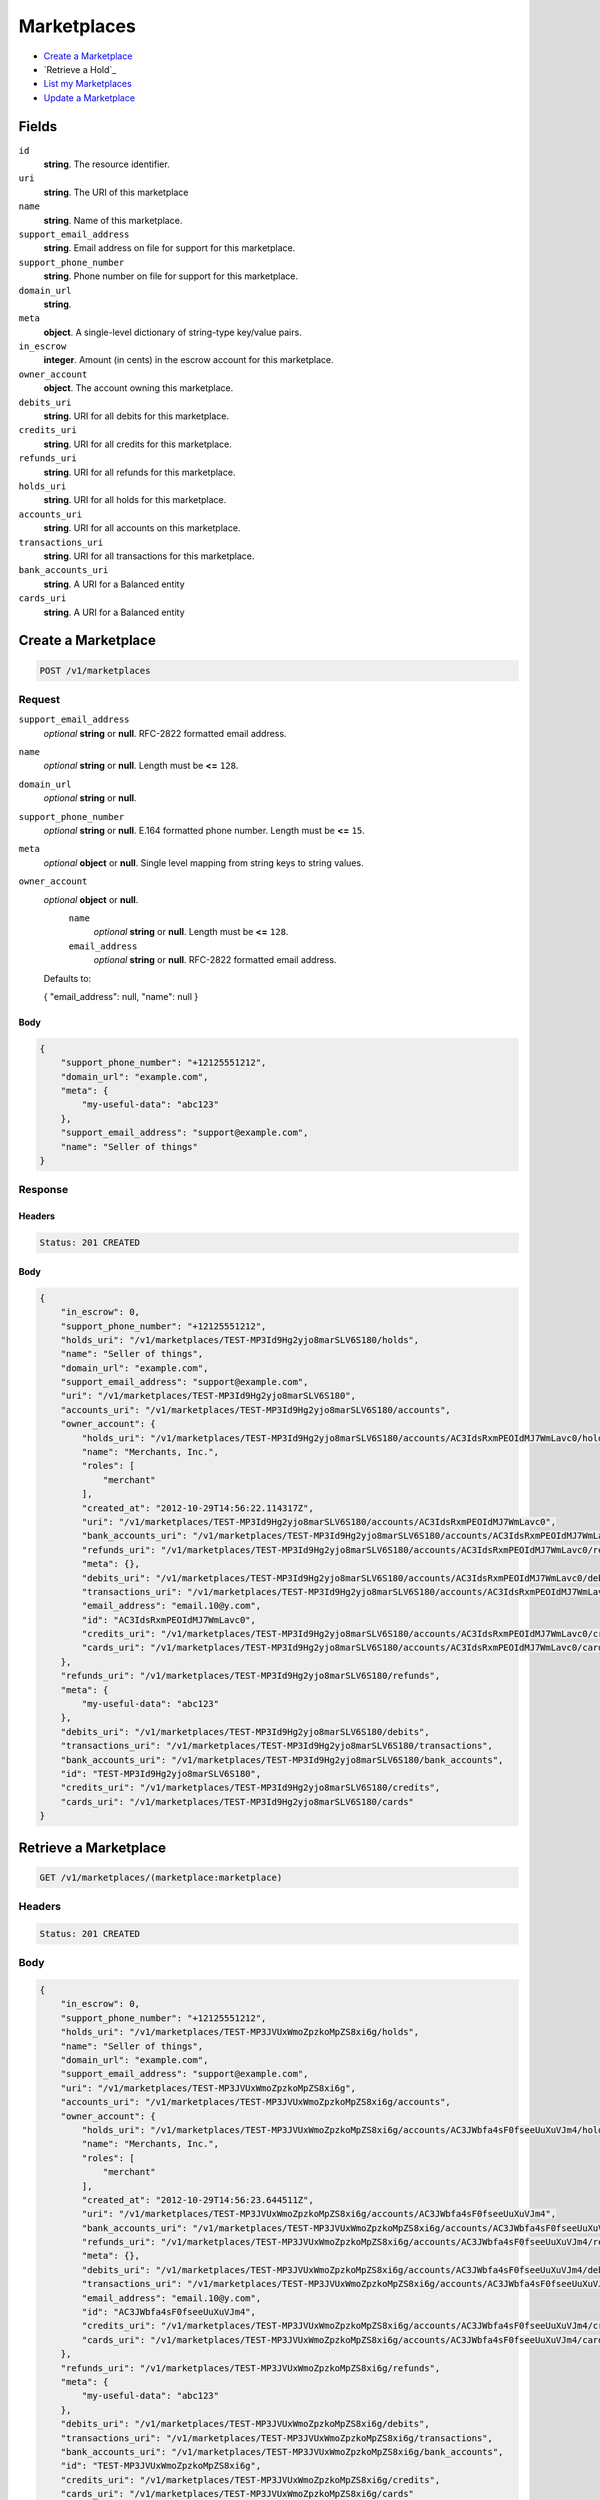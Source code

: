 Marketplaces
============

- `Create a Marketplace`_
- `Retrieve a Hold`_
- `List my Marketplaces`_
- `Update a Marketplace`_

Fields
------

``id`` 
    **string**. The resource identifier.  
 
``uri`` 
    **string**. The URI of this marketplace  
 
``name`` 
    **string**. Name of this marketplace. 
 
``support_email_address`` 
    **string**. Email address on file for support for this marketplace. 
 
``support_phone_number`` 
    **string**. Phone number on file for support for this marketplace. 
 
``domain_url`` 
    **string**.  
``meta`` 
    **object**. A single-level dictionary of string-type key/value pairs. 
 
``in_escrow`` 
    **integer**. Amount (in cents) in the escrow account for this marketplace. 
 
``owner_account`` 
    **object**. The account owning this marketplace.  
 
``debits_uri`` 
    **string**. URI for all debits for this marketplace. 
 
``credits_uri`` 
    **string**. URI for all credits for this marketplace. 
 
``refunds_uri`` 
    **string**. URI for all refunds for this marketplace. 
 
``holds_uri`` 
    **string**. URI for all holds for this marketplace. 
 
``accounts_uri`` 
    **string**. URI for all accounts on this marketplace. 
 
``transactions_uri`` 
    **string**. URI for all transactions for this marketplace. 
 
``bank_accounts_uri`` 
    **string**. A URI for a Balanced entity 
 
``cards_uri`` 
    **string**. A URI for a Balanced entity 
 

Create a Marketplace
--------------------

.. code:: 
 
    POST /v1/marketplaces 
 

Request
~~~~~~~

``support_email_address`` 
    *optional* **string** or **null**. RFC-2822 formatted email address. 
 
``name`` 
    *optional* **string** or **null**. Length must be **<=** ``128``. 
 
``domain_url`` 
    *optional* **string** or **null**.  
 
``support_phone_number`` 
    *optional* **string** or **null**. E.164 formatted phone number. Length must be **<=** ``15``. 
 
``meta`` 
    *optional* **object** or **null**. Single level mapping from string keys to string values. 
 
``owner_account`` 
    *optional* **object** or **null**.  
        ``name`` 
            *optional* **string** or **null**. Length must be **<=** ``128``. 
 
        ``email_address`` 
            *optional* **string** or **null**. RFC-2822 formatted email address. 
 
    Defaults to: 
 
    .. code:: javascript 
 
    { 
    "email_address": null, 
    "name": null 
    } 
 
 
 

Body 
^^^^ 
 
.. code:: javascript 
 
    { 
        "support_phone_number": "+12125551212",  
        "domain_url": "example.com",  
        "meta": { 
            "my-useful-data": "abc123" 
        },  
        "support_email_address": "support@example.com",  
        "name": "Seller of things" 
    } 
 

Response
~~~~~~~~

Headers 
^^^^^^^ 
 
.. code::  
 
    Status: 201 CREATED 
 
Body 
^^^^ 
 
.. code:: javascript 
 
    { 
        "in_escrow": 0,  
        "support_phone_number": "+12125551212",  
        "holds_uri": "/v1/marketplaces/TEST-MP3Id9Hg2yjo8marSLV6S180/holds",  
        "name": "Seller of things",  
        "domain_url": "example.com",  
        "support_email_address": "support@example.com",  
        "uri": "/v1/marketplaces/TEST-MP3Id9Hg2yjo8marSLV6S180",  
        "accounts_uri": "/v1/marketplaces/TEST-MP3Id9Hg2yjo8marSLV6S180/accounts",  
        "owner_account": { 
            "holds_uri": "/v1/marketplaces/TEST-MP3Id9Hg2yjo8marSLV6S180/accounts/AC3IdsRxmPEOIdMJ7WmLavc0/holds",  
            "name": "Merchants, Inc.",  
            "roles": [ 
                "merchant" 
            ],  
            "created_at": "2012-10-29T14:56:22.114317Z",  
            "uri": "/v1/marketplaces/TEST-MP3Id9Hg2yjo8marSLV6S180/accounts/AC3IdsRxmPEOIdMJ7WmLavc0",  
            "bank_accounts_uri": "/v1/marketplaces/TEST-MP3Id9Hg2yjo8marSLV6S180/accounts/AC3IdsRxmPEOIdMJ7WmLavc0/bank_accounts",  
            "refunds_uri": "/v1/marketplaces/TEST-MP3Id9Hg2yjo8marSLV6S180/accounts/AC3IdsRxmPEOIdMJ7WmLavc0/refunds",  
            "meta": {},  
            "debits_uri": "/v1/marketplaces/TEST-MP3Id9Hg2yjo8marSLV6S180/accounts/AC3IdsRxmPEOIdMJ7WmLavc0/debits",  
            "transactions_uri": "/v1/marketplaces/TEST-MP3Id9Hg2yjo8marSLV6S180/accounts/AC3IdsRxmPEOIdMJ7WmLavc0/transactions",  
            "email_address": "email.10@y.com",  
            "id": "AC3IdsRxmPEOIdMJ7WmLavc0",  
            "credits_uri": "/v1/marketplaces/TEST-MP3Id9Hg2yjo8marSLV6S180/accounts/AC3IdsRxmPEOIdMJ7WmLavc0/credits",  
            "cards_uri": "/v1/marketplaces/TEST-MP3Id9Hg2yjo8marSLV6S180/accounts/AC3IdsRxmPEOIdMJ7WmLavc0/cards" 
        },  
        "refunds_uri": "/v1/marketplaces/TEST-MP3Id9Hg2yjo8marSLV6S180/refunds",  
        "meta": { 
            "my-useful-data": "abc123" 
        },  
        "debits_uri": "/v1/marketplaces/TEST-MP3Id9Hg2yjo8marSLV6S180/debits",  
        "transactions_uri": "/v1/marketplaces/TEST-MP3Id9Hg2yjo8marSLV6S180/transactions",  
        "bank_accounts_uri": "/v1/marketplaces/TEST-MP3Id9Hg2yjo8marSLV6S180/bank_accounts",  
        "id": "TEST-MP3Id9Hg2yjo8marSLV6S180",  
        "credits_uri": "/v1/marketplaces/TEST-MP3Id9Hg2yjo8marSLV6S180/credits",  
        "cards_uri": "/v1/marketplaces/TEST-MP3Id9Hg2yjo8marSLV6S180/cards" 
    } 
 

Retrieve a Marketplace
----------------------

.. code:: 
 
    GET /v1/marketplaces/(marketplace:marketplace) 
 

Headers 
~~~~~~~ 
 
.. code::  
 
    Status: 201 CREATED 
 
Body 
~~~~ 
 
.. code:: javascript 
 
    { 
        "in_escrow": 0,  
        "support_phone_number": "+12125551212",  
        "holds_uri": "/v1/marketplaces/TEST-MP3JVUxWmoZpzkoMpZS8xi6g/holds",  
        "name": "Seller of things",  
        "domain_url": "example.com",  
        "support_email_address": "support@example.com",  
        "uri": "/v1/marketplaces/TEST-MP3JVUxWmoZpzkoMpZS8xi6g",  
        "accounts_uri": "/v1/marketplaces/TEST-MP3JVUxWmoZpzkoMpZS8xi6g/accounts",  
        "owner_account": { 
            "holds_uri": "/v1/marketplaces/TEST-MP3JVUxWmoZpzkoMpZS8xi6g/accounts/AC3JWbfa4sF0fseeUuXuVJm4/holds",  
            "name": "Merchants, Inc.",  
            "roles": [ 
                "merchant" 
            ],  
            "created_at": "2012-10-29T14:56:23.644511Z",  
            "uri": "/v1/marketplaces/TEST-MP3JVUxWmoZpzkoMpZS8xi6g/accounts/AC3JWbfa4sF0fseeUuXuVJm4",  
            "bank_accounts_uri": "/v1/marketplaces/TEST-MP3JVUxWmoZpzkoMpZS8xi6g/accounts/AC3JWbfa4sF0fseeUuXuVJm4/bank_accounts",  
            "refunds_uri": "/v1/marketplaces/TEST-MP3JVUxWmoZpzkoMpZS8xi6g/accounts/AC3JWbfa4sF0fseeUuXuVJm4/refunds",  
            "meta": {},  
            "debits_uri": "/v1/marketplaces/TEST-MP3JVUxWmoZpzkoMpZS8xi6g/accounts/AC3JWbfa4sF0fseeUuXuVJm4/debits",  
            "transactions_uri": "/v1/marketplaces/TEST-MP3JVUxWmoZpzkoMpZS8xi6g/accounts/AC3JWbfa4sF0fseeUuXuVJm4/transactions",  
            "email_address": "email.10@y.com",  
            "id": "AC3JWbfa4sF0fseeUuXuVJm4",  
            "credits_uri": "/v1/marketplaces/TEST-MP3JVUxWmoZpzkoMpZS8xi6g/accounts/AC3JWbfa4sF0fseeUuXuVJm4/credits",  
            "cards_uri": "/v1/marketplaces/TEST-MP3JVUxWmoZpzkoMpZS8xi6g/accounts/AC3JWbfa4sF0fseeUuXuVJm4/cards" 
        },  
        "refunds_uri": "/v1/marketplaces/TEST-MP3JVUxWmoZpzkoMpZS8xi6g/refunds",  
        "meta": { 
            "my-useful-data": "abc123" 
        },  
        "debits_uri": "/v1/marketplaces/TEST-MP3JVUxWmoZpzkoMpZS8xi6g/debits",  
        "transactions_uri": "/v1/marketplaces/TEST-MP3JVUxWmoZpzkoMpZS8xi6g/transactions",  
        "bank_accounts_uri": "/v1/marketplaces/TEST-MP3JVUxWmoZpzkoMpZS8xi6g/bank_accounts",  
        "id": "TEST-MP3JVUxWmoZpzkoMpZS8xi6g",  
        "credits_uri": "/v1/marketplaces/TEST-MP3JVUxWmoZpzkoMpZS8xi6g/credits",  
        "cards_uri": "/v1/marketplaces/TEST-MP3JVUxWmoZpzkoMpZS8xi6g/cards" 
    } 
 

List my Marketplaces
--------------------

.. code:: 
 
    GET /v1/marketplaces 
 

Headers 
~~~~~~~ 
 
.. code::  
 
    Status: 200 OK 
 
Body 
~~~~ 
 
.. code:: javascript 
 
    { 
        "first_uri": "/v1/marketplaces?limit=10&offset=0",  
        "items": [ 
            { 
                "in_escrow": 9999999,  
                "support_phone_number": "1234321234",  
                "domain_url": "hiya.bom",  
                "name": "Some",  
                "support_email_address": "email.0@y.com",  
                "uri": "/v1/marketplaces/TEST-MP3LkN6MC9REtt93wPZfF8Ta",  
                "holds_uri": "/v1/marketplaces/TEST-MP3LkN6MC9REtt93wPZfF8Ta/holds",  
                "bank_accounts_uri": "/v1/marketplaces/TEST-MP3LkN6MC9REtt93wPZfF8Ta/bank_accounts",  
                "owner_account": { 
                    "holds_uri": "/v1/marketplaces/TEST-MP3LkN6MC9REtt93wPZfF8Ta/accounts/AC3LmLCBwNBRqZCjxorgR1w8/holds",  
                    "name": null,  
                    "roles": [ 
                        "merchant",  
                        "buyer" 
                    ],  
                    "created_at": "2012-10-29T14:56:24.915681Z",  
                    "uri": "/v1/marketplaces/TEST-MP3LkN6MC9REtt93wPZfF8Ta/accounts/AC3LmLCBwNBRqZCjxorgR1w8",  
                    "bank_accounts_uri": "/v1/marketplaces/TEST-MP3LkN6MC9REtt93wPZfF8Ta/accounts/AC3LmLCBwNBRqZCjxorgR1w8/bank_accounts",  
                    "refunds_uri": "/v1/marketplaces/TEST-MP3LkN6MC9REtt93wPZfF8Ta/accounts/AC3LmLCBwNBRqZCjxorgR1w8/refunds",  
                    "meta": {},  
                    "debits_uri": "/v1/marketplaces/TEST-MP3LkN6MC9REtt93wPZfF8Ta/accounts/AC3LmLCBwNBRqZCjxorgR1w8/debits",  
                    "transactions_uri": "/v1/marketplaces/TEST-MP3LkN6MC9REtt93wPZfF8Ta/accounts/AC3LmLCBwNBRqZCjxorgR1w8/transactions",  
                    "email_address": "email.2@y.com",  
                    "id": "AC3LmLCBwNBRqZCjxorgR1w8",  
                    "credits_uri": "/v1/marketplaces/TEST-MP3LkN6MC9REtt93wPZfF8Ta/accounts/AC3LmLCBwNBRqZCjxorgR1w8/credits",  
                    "cards_uri": "/v1/marketplaces/TEST-MP3LkN6MC9REtt93wPZfF8Ta/accounts/AC3LmLCBwNBRqZCjxorgR1w8/cards" 
                },  
                "refunds_uri": "/v1/marketplaces/TEST-MP3LkN6MC9REtt93wPZfF8Ta/refunds",  
                "meta": {},  
                "debits_uri": "/v1/marketplaces/TEST-MP3LkN6MC9REtt93wPZfF8Ta/debits",  
                "transactions_uri": "/v1/marketplaces/TEST-MP3LkN6MC9REtt93wPZfF8Ta/transactions",  
                "accounts_uri": "/v1/marketplaces/TEST-MP3LkN6MC9REtt93wPZfF8Ta/accounts",  
                "id": "TEST-MP3LkN6MC9REtt93wPZfF8Ta",  
                "credits_uri": "/v1/marketplaces/TEST-MP3LkN6MC9REtt93wPZfF8Ta/credits",  
                "cards_uri": "/v1/marketplaces/TEST-MP3LkN6MC9REtt93wPZfF8Ta/cards" 
            } 
        ],  
        "previous_uri": null,  
        "uri": "/v1/marketplaces?limit=10&offset=0",  
        "limit": 10,  
        "offset": 0,  
        "total": 1,  
        "next_uri": null,  
        "last_uri": "/v1/marketplaces?limit=10&offset=0" 
    } 
 

Update a Marketplace
--------------------

.. code:: 
 
    PUT /v1/marketplaces/(marketplace:marketplace) 
 

Request
~~~~~~~

``name`` 
    *optional* **string** or **null**. Length must be **<=** ``128``. 
 
``support_email_address`` 
    *optional* **string** or **null**. RFC-2822 formatted email address. 
 
``support_phone_number`` 
    *optional* **string** or **null**. E.164 formatted phone number. Length must be **<=** ``15``. 
 
``domain_url`` 
    *optional* **string** or **null**.  
 
``meta`` 
    *optional* **object** or **null**. Single level mapping from string keys to string values. 
 

Body 
^^^^ 
 
.. code:: javascript 
 
    { 
        "support_phone_number": "+18185551212",  
        "meta": { 
            "even-more-useful-data": "321cba" 
        },  
        "support_email_address": "faster-support@example.com",  
        "name": "Seller of thingz" 
    } 
 

Response
~~~~~~~~

Headers 
^^^^^^^ 
 
.. code::  
 
    Status: 200 OK 
 
Body 
^^^^ 
 
.. code:: javascript 
 
    { 
        "in_escrow": 9999999,  
        "support_phone_number": "+18185551212",  
        "holds_uri": "/v1/marketplaces/TEST-MP3OvKAwz2wVESOODmKVD3vu/holds",  
        "name": "Seller of thingz",  
        "domain_url": "hiya.bom",  
        "support_email_address": "faster-support@example.com",  
        "uri": "/v1/marketplaces/TEST-MP3OvKAwz2wVESOODmKVD3vu",  
        "accounts_uri": "/v1/marketplaces/TEST-MP3OvKAwz2wVESOODmKVD3vu/accounts",  
        "owner_account": { 
            "holds_uri": "/v1/marketplaces/TEST-MP3OvKAwz2wVESOODmKVD3vu/accounts/AC3OxJPUL22SNzyyXfen6HZi/holds",  
            "name": null,  
            "roles": [ 
                "merchant",  
                "buyer" 
            ],  
            "created_at": "2012-10-29T14:56:27.740325Z",  
            "uri": "/v1/marketplaces/TEST-MP3OvKAwz2wVESOODmKVD3vu/accounts/AC3OxJPUL22SNzyyXfen6HZi",  
            "bank_accounts_uri": "/v1/marketplaces/TEST-MP3OvKAwz2wVESOODmKVD3vu/accounts/AC3OxJPUL22SNzyyXfen6HZi/bank_accounts",  
            "refunds_uri": "/v1/marketplaces/TEST-MP3OvKAwz2wVESOODmKVD3vu/accounts/AC3OxJPUL22SNzyyXfen6HZi/refunds",  
            "meta": {},  
            "debits_uri": "/v1/marketplaces/TEST-MP3OvKAwz2wVESOODmKVD3vu/accounts/AC3OxJPUL22SNzyyXfen6HZi/debits",  
            "transactions_uri": "/v1/marketplaces/TEST-MP3OvKAwz2wVESOODmKVD3vu/accounts/AC3OxJPUL22SNzyyXfen6HZi/transactions",  
            "email_address": "email.2@y.com",  
            "id": "AC3OxJPUL22SNzyyXfen6HZi",  
            "credits_uri": "/v1/marketplaces/TEST-MP3OvKAwz2wVESOODmKVD3vu/accounts/AC3OxJPUL22SNzyyXfen6HZi/credits",  
            "cards_uri": "/v1/marketplaces/TEST-MP3OvKAwz2wVESOODmKVD3vu/accounts/AC3OxJPUL22SNzyyXfen6HZi/cards" 
        },  
        "refunds_uri": "/v1/marketplaces/TEST-MP3OvKAwz2wVESOODmKVD3vu/refunds",  
        "meta": { 
            "even-more-useful-data": "321cba" 
        },  
        "debits_uri": "/v1/marketplaces/TEST-MP3OvKAwz2wVESOODmKVD3vu/debits",  
        "transactions_uri": "/v1/marketplaces/TEST-MP3OvKAwz2wVESOODmKVD3vu/transactions",  
        "bank_accounts_uri": "/v1/marketplaces/TEST-MP3OvKAwz2wVESOODmKVD3vu/bank_accounts",  
        "id": "TEST-MP3OvKAwz2wVESOODmKVD3vu",  
        "credits_uri": "/v1/marketplaces/TEST-MP3OvKAwz2wVESOODmKVD3vu/credits",  
        "cards_uri": "/v1/marketplaces/TEST-MP3OvKAwz2wVESOODmKVD3vu/cards" 
    } 
 

